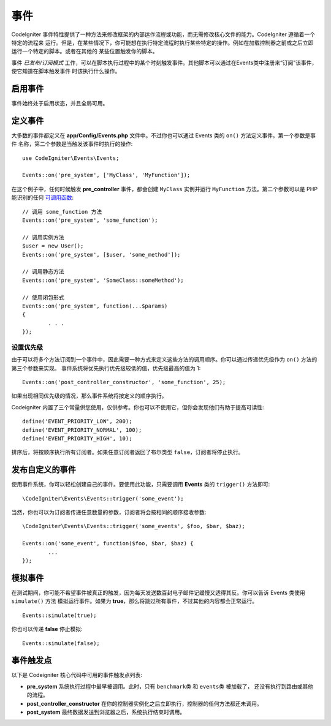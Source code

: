 #####################################
事件
#####################################

CodeIgniter 事件特性提供了一种方法来修改框架的内部运作流程或功能，而无需修改核心文件的能力。CodeIgniter 遵循着一个特定的流程来
运行。但是，在某些情况下，你可能想在执行特定流程时执行某些特定的操作。例如在加载控制器之前或之后立即运行一个特定的脚本。或者在其他的
某些位置触发你的脚本。

事件 *已发布/订阅模式* 工作，可以在脚本执行过程中的某个时刻触发事件。其他脚本可以通过在Events类中注册来“订阅”该事件，使它知道在脚本触发事件
时该执行什么操作。

启用事件
===============

事件始终处于启用状态，并且全局可用。

定义事件
=================

大多数的事件都定义在 **app/Config/Events.php** 文件中。不过你也可以通过 Events 类的 ``on()`` 方法定义事件。第一个参数是事件
名称，第二个参数是当触发该事件时执行的操作::

	use CodeIgniter\Events\Events;

	Events::on('pre_system', ['MyClass', 'MyFunction']);

在这个例子中，任何时候触发 **pre_controller** 事件，都会创建 ``MyClass`` 实例并运行 ``MyFunction`` 方法。第二个参数可以是 PHP 能识别的任何 `可调用函数 <https://www.php.net/manual/en/function.is-callable.php>`_::

	// 调用 some_function 方法
	Events::on('pre_system', 'some_function');

	// 调用实例方法
	$user = new User();
	Events::on('pre_system', [$user, 'some_method']);

	// 调用静态方法
	Events::on('pre_system', 'SomeClass::someMethod');

	// 使用闭包形式
	Events::on('pre_system', function(...$params)
	{
		. . .
	});

设置优先级
------------------

由于可以将多个方法订阅到一个事件中，因此需要一种方式来定义这些方法的调用顺序。你可以通过传递优先级作为 ``on()`` 方法的第三个参数来实现。
事件系统将优先执行优先级较低的值，优先级最高的值为 1::

    Events::on('post_controller_constructor', 'some_function', 25);

如果出现相同优先级的情况，那么事件系统将按定义的顺序执行。

Codeigniter 内置了三个常量供您使用，仅供参考。你也可以不使用它，但你会发现他们有助于提高可读性::

	define('EVENT_PRIORITY_LOW', 200);
	define('EVENT_PRIORITY_NORMAL', 100);
	define('EVENT_PRIORITY_HIGH', 10);

排序后，将按顺序执行所有订阅者。如果任意订阅者返回了布尔类型 ``false``，订阅者将停止执行。

发布自定义的事件
==========================

使用事件系统，你可以轻松创建自己的事件。要使用此功能，只需要调用 **Events** 类的 ``trigger()`` 方法即可::

	\CodeIgniter\Events\Events::trigger('some_event');

当然，你也可以为订阅者传递任意数量的参数，订阅者将会按相同的顺序接收参数::

	\CodeIgniter\Events\Events::trigger('some_events', $foo, $bar, $baz);

	Events::on('some_event', function($foo, $bar, $baz) {
		...
	});

模拟事件
=================

在测试期间，你可能不希望事件被真正的触发，因为每天发送数百封电子邮件记缓慢又适得其反。你可以告诉 Events 类使用 ``simulate()`` 方法
模拟运行事件。如果为 **true**，那么将跳过所有事件，不过其他的内容都会正常运行。

::

    Events::simulate(true);

你也可以传递 **false** 停止模拟::

    Events::simulate(false);

事件触发点
============

以下是 Codeigniter 核心代码中可用的事件触发点列表:

* **pre_system** 系统执行过程中最早被调用。此时，只有 ``benchmark类`` 和 ``events类`` 被加载了， 还没有执行到路由或其他的流程。
* **post_controller_constructor** 在你的控制器实例化之后立即执行，控制器的任何方法都还未调用。
* **post_system** 最终数据发送到浏览器之后，系统执行结束时调用。

